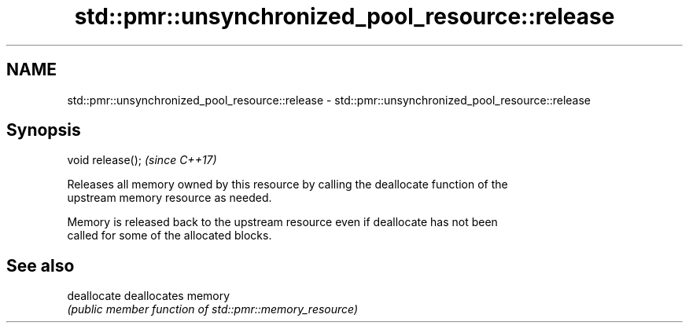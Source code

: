 .TH std::pmr::unsynchronized_pool_resource::release 3 "2019.08.27" "http://cppreference.com" "C++ Standard Libary"
.SH NAME
std::pmr::unsynchronized_pool_resource::release \- std::pmr::unsynchronized_pool_resource::release

.SH Synopsis
   void release();  \fI(since C++17)\fP

   Releases all memory owned by this resource by calling the deallocate function of the
   upstream memory resource as needed.

   Memory is released back to the upstream resource even if deallocate has not been
   called for some of the allocated blocks.

.SH See also

   deallocate deallocates memory
              \fI(public member function of std::pmr::memory_resource)\fP
